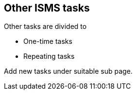 ## Other ISMS tasks

Other tasks are divided to

* One-time tasks
* Repeating tasks

Add new tasks under suitable sub page.